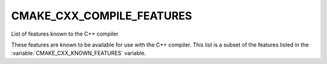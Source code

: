 CMAKE_CXX_COMPILE_FEATURES
--------------------------

List of features known to the C++ compiler

These features are known to be available for use with the C++ compiler. This
list is a subset of the features listed in the :variable:`CMAKE_CXX_KNOWN_FEATURES`
variable.
